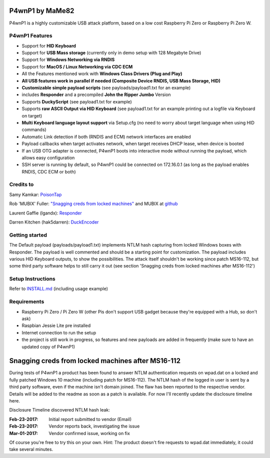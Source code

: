 P4wnP1 by MaMe82
================

P4wnP1 is a highly customizable USB attack platform, based on a low cost Raspberry Pi Zero or Raspberry Pi Zero W.

P4wnP1 Features
---------------
- Support for **HID Keyboard**
- Support for **USB Mass storage** (currently only in demo setup with 128 Megabyte Drive)
- Support for **Windows Networking via RNDIS**
- Support for **MacOS / Linux Networking via CDC ECM**
- All the Features mentioned work with **Windows Class Drivers (Plug and Play)**
- **All USB features work in parallel if needed (Composite Device RNDIS, USB Mass Storage, HID)**
- **Customizable simple payload scripts** (see payloads/payload1.txt for an example)
- includes **Responder** and a precompiled **John the Ripper Jumbo** Version
- Supports **DuckyScript** (see payload1.txt for example)
- Supports **raw ASCII Output via HID Keyboard** (see payload1.txt for an example printing out a logfile via Keyboard on target)
- **Multi Keyboard language layout support** via Setup.cfg (no need to worry about target language when using HID commands)
- Automatic Link detection if both (RNDIS and ECM) network interfaces are enabled
- Payload callbacks when target activates network, when target receives DHCP lease, when device is booted
- If an USB OTG adapter is connected, P4wnP1 boots into interactive mode without running the payload, which allows easy configuration
- SSH server is running by default, so P4wnP1 could be connected on 172.16.0.1 (as long as the payload enables RNDIS, CDC ECM or both)

Credits to
----------
Samy Kamkar:                   `PoisonTap <https://github.com/samyk/poisontap>`_ 

Rob 'MUBIX' Fuller:            `"Snagging creds from locked machines" <https://room362.com/post/2016/snagging-creds-from-locked-machines/>`_ and MUBIX at `github <https://github.com/mubix>`_

Laurent Gaffie (lgandx):           `Responder <https://github.com/lgandx/Responder>`_

Darren Kitchen (hak5darren):           `DuckEncoder <https://github.com/hak5darren/USB-Rubber-Ducky/>`_

Getting started
---------------
The Default payload (payloads/payload1.txt) implements NTLM hash capturing from locked Windows boxes with Responder. The payload is well commented and should be a starting point for customization. The payload includes various HID Keyboard outputs, to show the possibilities. The attack itself shouldn't be working since patch MS16-112, but some third party software helps to still carry it out (see section 'Snagging creds from locked machines after MS16-112')

Setup Instructions
------------------
Refer to `INSTALL.md <https://github.com/mame82/P4wnP1/blob/master/INSTALL.md>`_ (including usage example)

Requirements
------------
- Raspberry Pi Zero / Pi Zero W (other Pis don't support USB gadget because they're equipped with a Hub, so don't ask)
- Raspbian Jessie Lite pre installed
- Internet connection to run the setup
- the project is still work in progress, so features and new payloads are added in frequently (make sure to have an updated copy of P4wnP1)

Snagging creds from locked machines after MS16-112
==================================================
During tests of P4wnP1 a product has been found to answer NTLM authentication requests on wpad.dat on a locked and fully patched Windows 10 machine (including patch for MS16-112).
The NTLM hash of the logged in user is sent by a third party software, even if the machine isn't domain joined. The flaw has been reported to the respective vendor. Details will be added to the readme as soon as a patch is available. For now I'll recently update the disclosure timeline here.

Disclosure Timeline discovered NTLM hash leak:

:Feb-23-2017: Initial report submitted to vendor (Email)
:Feb-23-2017: Vendor reports back, investigating the issue
:Mar-01-2017: Vendor confirmed issue, working on fix

Of course you're free to try this on your own. Hint: The product doesn't fire requests to wpad.dat immediately, it could take several minutes.
